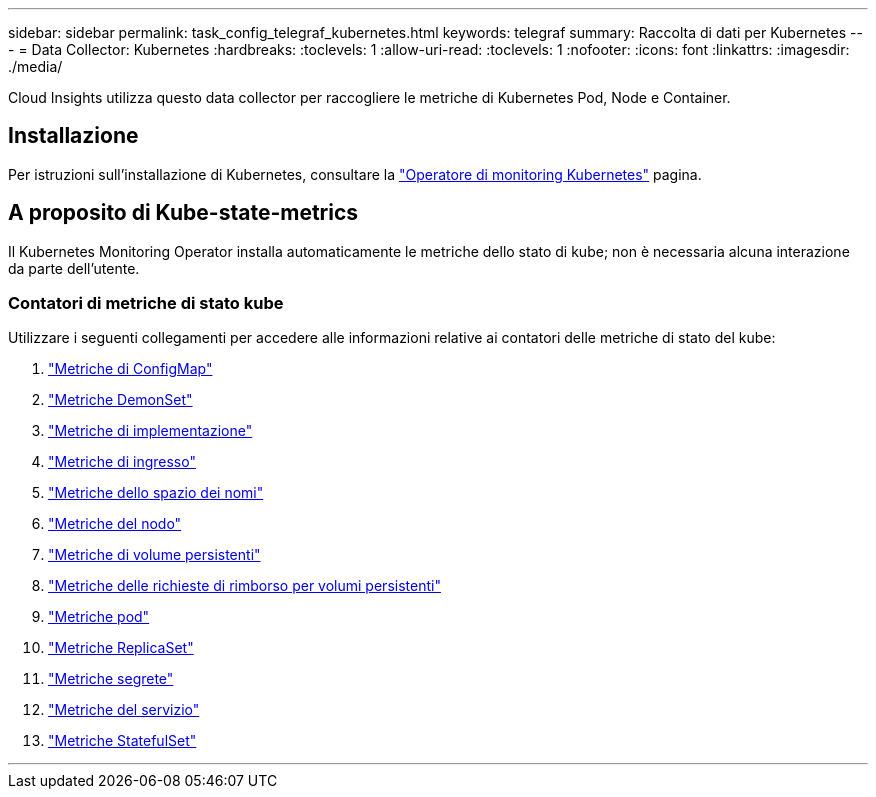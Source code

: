 ---
sidebar: sidebar 
permalink: task_config_telegraf_kubernetes.html 
keywords: telegraf 
summary: Raccolta di dati per Kubernetes 
---
= Data Collector: Kubernetes
:hardbreaks:
:toclevels: 1
:allow-uri-read: 
:toclevels: 1
:nofooter: 
:icons: font
:linkattrs: 
:imagesdir: ./media/


[role="lead"]
Cloud Insights utilizza questo data collector per raccogliere le metriche di Kubernetes Pod, Node e Container.



== Installazione

Per istruzioni sull'installazione di Kubernetes, consultare la link:task_config_telegraf_agent_k8s.html["Operatore di monitoring Kubernetes"] pagina.



== A proposito di Kube-state-metrics

Il Kubernetes Monitoring Operator installa automaticamente le metriche dello stato di kube; non è necessaria alcuna interazione da parte dell'utente.



=== Contatori di metriche di stato kube

Utilizzare i seguenti collegamenti per accedere alle informazioni relative ai contatori delle metriche di stato del kube:

. https://github.com/kubernetes/kube-state-metrics/blob/master/docs/configmap-metrics.md["Metriche di ConfigMap"]
. https://github.com/kubernetes/kube-state-metrics/blob/master/docs/daemonset-metrics.md["Metriche DemonSet"]
. https://github.com/kubernetes/kube-state-metrics/blob/master/docs/deployment-metrics.md["Metriche di implementazione"]
. https://github.com/kubernetes/kube-state-metrics/blob/master/docs/ingress-metrics.md["Metriche di ingresso"]
. https://github.com/kubernetes/kube-state-metrics/blob/master/docs/namespace-metrics.md["Metriche dello spazio dei nomi"]
. https://github.com/kubernetes/kube-state-metrics/blob/master/docs/node-metrics.md["Metriche del nodo"]
. https://github.com/kubernetes/kube-state-metrics/blob/master/docs/persistentvolume-metrics.md["Metriche di volume persistenti"]
. https://github.com/kubernetes/kube-state-metrics/blob/master/docs/persistentvolumeclaim-metrics.md["Metriche delle richieste di rimborso per volumi persistenti"]
. https://github.com/kubernetes/kube-state-metrics/blob/master/docs/pod-metrics.md["Metriche pod"]
. https://github.com/kubernetes/kube-state-metrics/blob/master/docs/replicaset-metrics.md["Metriche ReplicaSet"]
. https://github.com/kubernetes/kube-state-metrics/blob/master/docs/secret-metrics.md["Metriche segrete"]
. https://github.com/kubernetes/kube-state-metrics/blob/master/docs/service-metrics.md["Metriche del servizio"]
. https://github.com/kubernetes/kube-state-metrics/blob/master/docs/statefulset-metrics.md["Metriche StatefulSet"]


'''